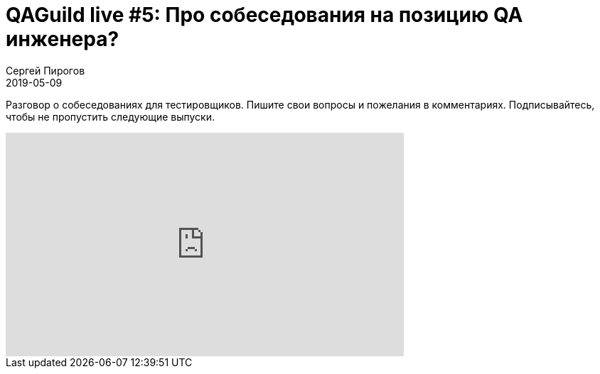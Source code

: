 = QAGuild live #5: Про собеседования на позицию QA инженера?
Сергей Пирогов
2019-05-09
:jbake-type: post
:jbake-tags: QAGuild, Youtube
:jbake-summary: Размышления на тему собеседований для QA Automation
:jbake-status: published

Разговор о собеседованиях для тестировщиков.
Пишите свои вопросы и пожелания в комментариях. Подписывайтесь, чтобы не пропустить следующие выпуски.

++++
<iframe width="560" height="315" src="https://www.youtube.com/embed/1FzxCP8QtyY" frameborder="0" allow="accelerometer; autoplay; encrypted-media; gyroscope; picture-in-picture" allowfullscreen></iframe>
++++